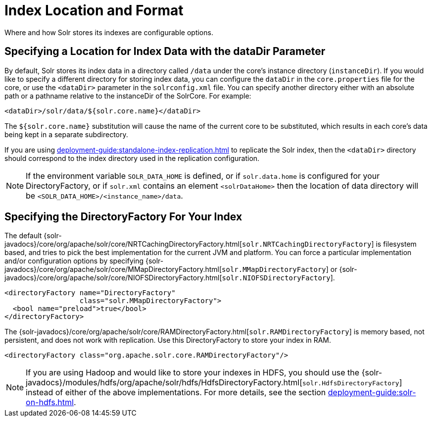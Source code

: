 = Index Location and Format
// Licensed to the Apache Software Foundation (ASF) under one
// or more contributor license agreements.  See the NOTICE file
// distributed with this work for additional information
// regarding copyright ownership.  The ASF licenses this file
// to you under the Apache License, Version 2.0 (the
// "License"); you may not use this file except in compliance
// with the License.  You may obtain a copy of the License at
//
//   http://www.apache.org/licenses/LICENSE-2.0
//
// Unless required by applicable law or agreed to in writing,
// software distributed under the License is distributed on an
// "AS IS" BASIS, WITHOUT WARRANTIES OR CONDITIONS OF ANY
// KIND, either express or implied.  See the License for the
// specific language governing permissions and limitations
// under the License.

Where and how Solr stores its indexes are configurable options.

== Specifying a Location for Index Data with the dataDir Parameter

By default, Solr stores its index data in a directory called `/data` under the core's instance directory (`instanceDir`).
If you would like to specify a different directory for storing index data, you can configure the `dataDir` in the `core.properties` file for the core, or use the `<dataDir>` parameter in the `solrconfig.xml` file.
You can specify another directory either with an absolute path or a pathname relative to the instanceDir of the SolrCore.
For example:

[source,xml]
----
<dataDir>/solr/data/${solr.core.name}</dataDir>
----

The `${solr.core.name}` substitution will cause the name of the current core to be substituted, which results in each core's data being kept in a separate subdirectory.

If you are using xref:deployment-guide:standalone-index-replication.adoc[] to replicate the Solr index, then the `<dataDir>` directory should correspond to the index directory used in the replication configuration.

NOTE: If the environment variable `SOLR_DATA_HOME` is defined, or if `solr.data.home` is configured for your DirectoryFactory, or if `solr.xml` contains an
element `<solrDataHome>` then the location of data directory will be `<SOLR_DATA_HOME>/<instance_name>/data`.

== Specifying the DirectoryFactory For Your Index

The default {solr-javadocs}/core/org/apache/solr/core/NRTCachingDirectoryFactory.html[`solr.NRTCachingDirectoryFactory`] is filesystem based, and tries to pick the best implementation for the current JVM and platform.
You can force a particular implementation and/or configuration options by specifying {solr-javadocs}/core/org/apache/solr/core/MMapDirectoryFactory.html[`solr.MMapDirectoryFactory`] or {solr-javadocs}/core/org/apache/solr/core/NIOFSDirectoryFactory.html[`solr.NIOFSDirectoryFactory`].

[source,xml]
----
<directoryFactory name="DirectoryFactory"
                  class="solr.MMapDirectoryFactory">
  <bool name="preload">true</bool>
</directoryFactory>
----

The {solr-javadocs}/core/org/apache/solr/core/RAMDirectoryFactory.html[`solr.RAMDirectoryFactory`] is memory based, not persistent, and does not work with replication.
Use this DirectoryFactory to store your index in RAM.

[source,xml]
----
<directoryFactory class="org.apache.solr.core.RAMDirectoryFactory"/>
----

[NOTE]
====
If you are using Hadoop and would like to store your indexes in HDFS, you should use the {solr-javadocs}/modules/hdfs/org/apache/solr/hdfs/HdfsDirectoryFactory.html[`solr.HdfsDirectoryFactory`] instead of either of the above implementations.
For more details, see the section xref:deployment-guide:solr-on-hdfs.adoc[].
====
